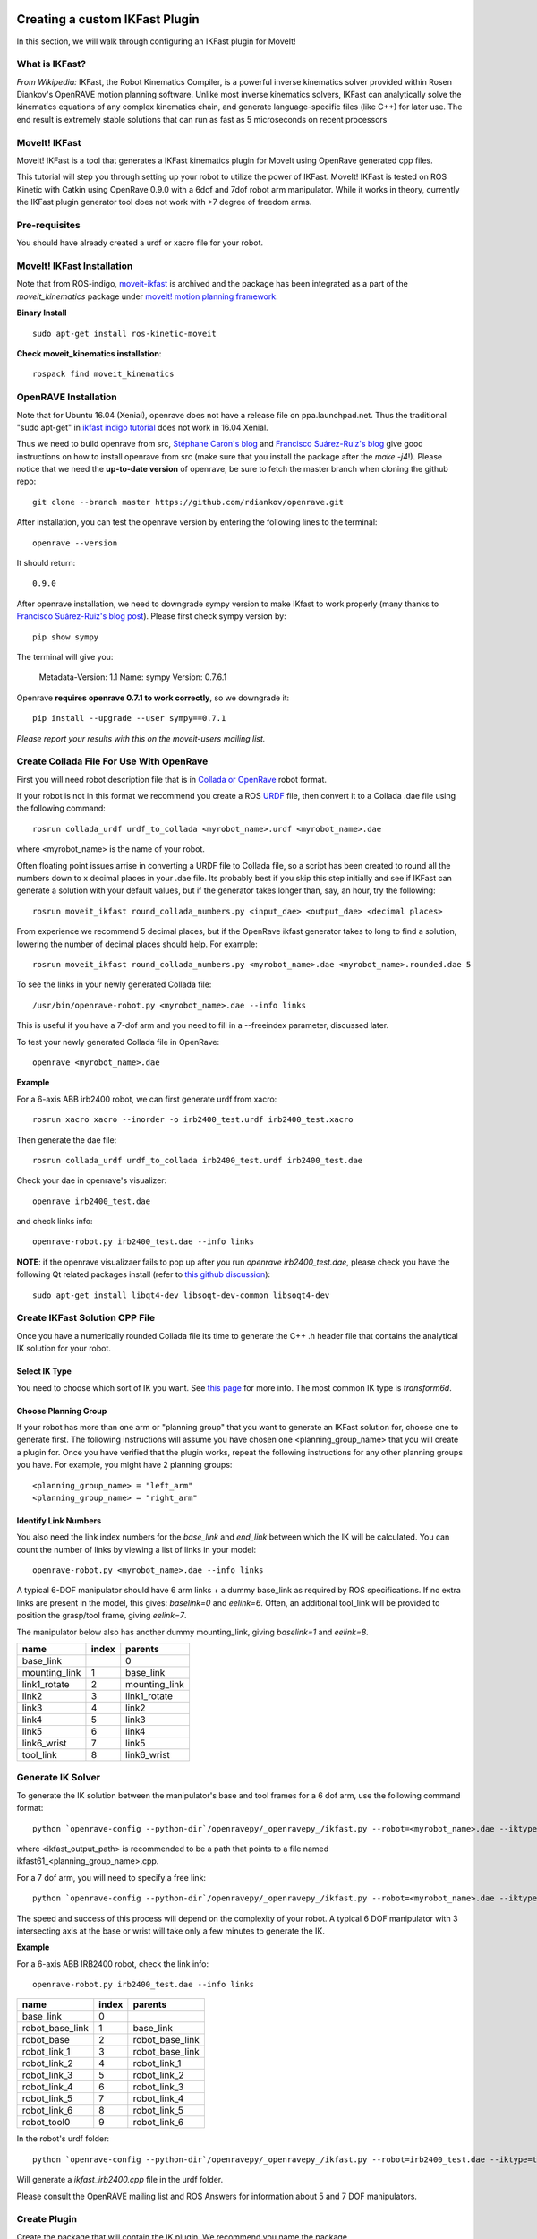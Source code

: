 Creating a custom IKFast Plugin
===============================
In this section, we will walk through configuring an IKFast plugin for MoveIt!

What is IKFast?
^^^^^^^^^^^^^^^
*From Wikipedia:*
IKFast, the Robot Kinematics Compiler, is a powerful inverse kinematics solver provided within Rosen Diankov's OpenRAVE motion planning software. Unlike most inverse kinematics solvers, IKFast can analytically solve the kinematics equations of any complex kinematics chain, and generate language-specific files (like C++) for later use. The end result is extremely stable solutions that can run as fast as 5 microseconds on recent processors

MoveIt! IKFast
^^^^^^^^^^^^^^
MoveIt! IKFast is a tool that generates a IKFast kinematics plugin for MoveIt using OpenRave generated cpp files.

This tutorial will step you through setting up your robot to utilize the power of IKFast. MoveIt! IKFast is tested on ROS Kinetic with Catkin using OpenRave 0.9.0 with a 6dof and 7dof robot arm manipulator. 
While it works in theory, currently the IKFast plugin generator tool does not work with >7 degree of freedom arms.

Pre-requisites
^^^^^^^^^^^^^^
You should have already created a urdf or xacro file for your robot.

MoveIt! IKFast Installation
^^^^^^^^^^^^^^^^^^^^^^^^^^^
Note that from ROS-indigo, `moveit-ikfast <https://github.com/ros-planning/moveit_ikfast>`_ is archived and the package has been integrated as a part of the *moveit_kinematics* package under `moveit! motion planning framework <https://github.com/ros-planning/moveit>`_.

**Binary Install** ::

 sudo apt-get install ros-kinetic-moveit

**Check moveit_kinematics installation**::

 rospack find moveit_kinematics

OpenRAVE Installation
^^^^^^^^^^^^^^^^^^^^^
Note that for Ubuntu 16.04 (Xenial), openrave does not have a release file on ppa.launchpad.net. Thus the traditional "sudo apt-get" in `ikfast indigo tutorial <http://docs.ros.org/indigo/api/moveit_ikfast/html/doc/ikfast_tutorial.html>`_ does not work in 16.04 Xenial.

Thus we need to build openrave from src, `Stéphane Caron's blog <https://scaron.info/teaching/installing-openrave-on-ubuntu-16.04.html>`_ and `Francisco Suárez-Ruiz's blog <https://fsuarez6.github.io/blog/workstation-setup-xenial/>`_ give good instructions on how to install openrave from src (make sure that you install the package after the `make -j4`!). Please notice that we need the **up-to-date version** of openrave, be sure to fetch the master branch when cloning the github repo::
	
	git clone --branch master https://github.com/rdiankov/openrave.git

After installation, you can test the openrave version by entering the following lines to the terminal::

	openrave --version

It should return::

	0.9.0
	

After openrave installation, we need to downgrade sympy version to make IKfast to work properly (many thanks to `Francisco Suárez-Ruiz's blog post <https://fsuarez6.github.io/blog/workstation-setup-xenial/>`_). Please first check sympy version by::

	pip show sympy

The terminal will give you:

	Metadata-Version: 1.1
	Name: sympy
	Version: 0.7.6.1
	
Openrave **requires openrave 0.7.1 to work correctly**, so we downgrade it::

	pip install --upgrade --user sympy==0.7.1


*Please report your results with this on the moveit-users mailing list.*


Create Collada File For Use With OpenRave
^^^^^^^^^^^^^^^^^^^^^^^^^^^^^^^^^^^^^^^^^

First you will need robot description file that is in `Collada or OpenRave <http://openrave.org/docs/latest_stable/collada_robot_extensions/>`_ robot format.

If your robot is not in this format we recommend you create a ROS `URDF <http://www.ros.org/wiki/urdf/Tutorials/Create%20your%20own%20urdf%20file>`_ file, then convert it to a Collada .dae file using the following command::

 rosrun collada_urdf urdf_to_collada <myrobot_name>.urdf <myrobot_name>.dae

where <myrobot_name> is the name of your robot.

Often floating point issues arrise in converting a URDF file to Collada file, so a script has been created to round all the numbers down to x decimal places in your .dae file. Its probably best if you skip this step initially and see if IKFast can generate a solution with your default values, but if the generator takes longer than, say, an hour, try the following::

 rosrun moveit_ikfast round_collada_numbers.py <input_dae> <output_dae> <decimal places>

From experience we recommend 5 decimal places, but if the OpenRave ikfast generator takes to long to find a solution, lowering the number of decimal places should help. For example::

 rosrun moveit_ikfast round_collada_numbers.py <myrobot_name>.dae <myrobot_name>.rounded.dae 5

To see the links in your newly generated Collada file::

 /usr/bin/openrave-robot.py <myrobot_name>.dae --info links

This is useful if you have a 7-dof arm and you need to fill in a --freeindex parameter, discussed later.

To test your newly generated Collada file in OpenRave::

 openrave <myrobot_name>.dae

**Example** ::

For a 6-axis ABB irb2400 robot, we can first generate urdf from xacro::

	rosrun xacro xacro --inorder -o irb2400_test.urdf irb2400_test.xacro

Then generate the dae file::

	rosrun collada_urdf urdf_to_collada irb2400_test.urdf irb2400_test.dae 

Check your dae in openrave's visualizer::

	openrave irb2400_test.dae

and check links info::

	openrave-robot.py irb2400_test.dae --info links	

**NOTE**: if the openrave visualizaer fails to pop up after you run `openrave irb2400_test.dae`, please check you have the following Qt related packages install (refer to `this github discussion <https://github.com/rdiankov/openrave/issues/500>`_)::

	sudo apt-get install libqt4-dev libsoqt-dev-common libsoqt4-dev

Create IKFast Solution CPP File
^^^^^^^^^^^^^^^^^^^^^^^^^^^^^^^
Once you have a numerically rounded Collada file its time to generate the C++ .h header file that contains the analytical IK solution for your robot.

Select IK Type
--------------
You need to choose which sort of IK you want. See `this page <http://openrave.org/docs/latest_stable/openravepy/ikfast/#ik-types>`_ for more info.  The most common IK type is *transform6d*.

Choose Planning Group
---------------------
If your robot has more than one arm or "planning group" that you want to generate an IKFast solution for, choose one to generate first. The following instructions will assume you have chosen one <planning_group_name> that you will create a plugin for. Once you have verified that the plugin works, repeat the following instructions for any other planning groups you have. For example, you might have 2 planning groups::

 <planning_group_name> = "left_arm"
 <planning_group_name> = "right_arm"

Identify Link Numbers
---------------------

You also need the link index numbers for the *base_link* and *end_link* between which the IK will be calculated. You can count the number of links by viewing a list of links in your model::

 openrave-robot.py <myrobot_name>.dae --info links

A typical 6-DOF manipulator should have 6 arm links + a dummy base_link as required by ROS specifications.  If no extra links are present in the model, this gives: *baselink=0* and *eelink=6*.  Often, an additional tool_link will be provided to position the grasp/tool frame, giving *eelink=7*.

The manipulator below also has another dummy mounting_link, giving *baselink=1* and *eelink=8*.

=============  ======  =======
name           index   parents
=============  ======  =======
base_link			 0
mounting_link  1       base_link
link1_rotate   2       mounting_link
link2          3       link1_rotate
link3          4       link2
link4          5       link3
link5          6       link4
link6_wrist    7       link5
tool_link      8       link6_wrist
=============  ======  =======

Generate IK Solver
^^^^^^^^^^^^^^^^^^

To generate the IK solution between the manipulator's base and tool frames for a 6 dof arm, use the following command format::

 python `openrave-config --python-dir`/openravepy/_openravepy_/ikfast.py --robot=<myrobot_name>.dae --iktype=transform6d --baselink=1 --eelink=8 --savefile=<ikfast_output_path>

where <ikfast_output_path> is recommended to be a path that points to a file named ikfast61_<planning_group_name>.cpp.

For a 7 dof arm, you will need to specify a free link::

 python `openrave-config --python-dir`/openravepy/_openravepy_/ikfast.py --robot=<myrobot_name>.dae --iktype=transform6d --baselink=1 --eelink=8 --freeindex=4 --savefile=<ikfast_output_path>

The speed and success of this process will depend on the complexity of your robot. A typical 6 DOF manipulator with 3 intersecting axis at the base or wrist will take only a few minutes to generate the IK.

**Example** ::

For a 6-axis ABB IRB2400 robot, check the link info::

	openrave-robot.py irb2400_test.dae --info links

===============  ======  =======
name             index   parents
===============  ======  =======
base_link        0                    
robot_base_link  1       base_link      
robot_base       2       robot_base_link
robot_link_1     3       robot_base_link
robot_link_2     4       robot_link_1   
robot_link_3     5       robot_link_2   
robot_link_4     6       robot_link_3   
robot_link_5     7       robot_link_4   
robot_link_6     8       robot_link_5   
robot_tool0      9       robot_link_6
===============  ======  =======

In the robot's urdf folder::

	python `openrave-config --python-dir`/openravepy/_openravepy_/ikfast.py --robot=irb2400_test.dae --iktype=transform6d --baselink=1 --eelink=9 --savefile=ikfast_irb2400.cpp

Will generate a `ikfast_irb2400.cpp` file in the urdf folder.

Please consult the OpenRAVE mailing list and ROS Answers for information about 5 and 7 DOF manipulators.

Create Plugin
^^^^^^^^^^^^^

Create the package that will contain the IK plugin. We recommend you name the package <myrobot_name>_ikfast_<planning_group_name>_plugin. From here on out we'll refer to your IKFast package as simply <moveit_ik_plugin_pkg>::

 cd ~/catkin_ws/src
 catkin_create_pkg <moveit_ik_plugin_pkg>

Build your workspace so the new package is detected (can be 'roscd')::

 cd ~/catkin_ws
 catkin_make

Create the plugin source code::

 rosrun moveit_ikfast create_ikfast_moveit_plugin.py <myrobot_name> <planning_group_name> <moveit_ik_plugin_pkg> <ikfast_output_path>

Or without ROS::

 python /path/to/create_ikfast_moveit_plugin.py <myrobot_name> <planning_group_name> <moveit_ik_plugin_pkg> <ikfast_output_path>

Parameters
^^^^^^^^^^
 * *myrobot_name* - name of robot as in your URDF
 * *planning_group_name* - name of the planning group you would like to use this solver for, as referenced in your SRDF and kinematics.yaml
 * *moveit_ik_plugin_pkg* - name of the new package you just created
 * *ikfast_output_path* - file path to the location of your generated IKFast output.cpp file

This will generate a new source file <myrobot_name>_<planning_group_name>_ikfast_moveit_plugin.cpp in the src/ directory, and modify various configuration files.

Build your workspace again to create the ik plugin::

 cd ~/catkin_ws
 catkin_make

This will build the new plugin library lib/lib<myrobot_name>_<planning_group_name>_moveit_ikfast_moveit_plugin.so that can be used with MoveIt!

Usage
^^^^^
The IKFast plugin should function identically to the default KDL IK Solver, but with greatly increased performance. The MoveIt configuration file is automatically edited by the moveit_ikfast script but you can switch between the KDL and IKFast solvers using the *kinematics_solver* parameter in the robot's kinematics.yaml file ::

 rosed <myrobot_name>_moveit_config/config/kinematics.yaml

Edit these parts::

 <planning_group_name>:
   kinematics_solver: <moveit_ik_plugin_pkg>/IKFastKinematicsPlugin
 -OR-
   kinematics_solver: kdl_kinematics_plugin/KDLKinematicsPlugin

Test the Plugin
^^^^^^^^^^^^^^^

Use the MoveIt Rviz Motion Planning Plugin and use the interactive markers to see if correct IK Solutions are found.

Updating the Plugin
^^^^^^^^^^^^^^^^^^^

If any future changes occur with MoveIt! or IKFast, you might need to re-generate this plugin using our scripts. To allow you to easily do this, a bash script is automatically created in the root of your IKFast package, named *update_ikfast_plugin.sh*. This does the same thing you did manually earlier, but uses the IKFast solution header file that is copied into the ROS package.

Links
=====


